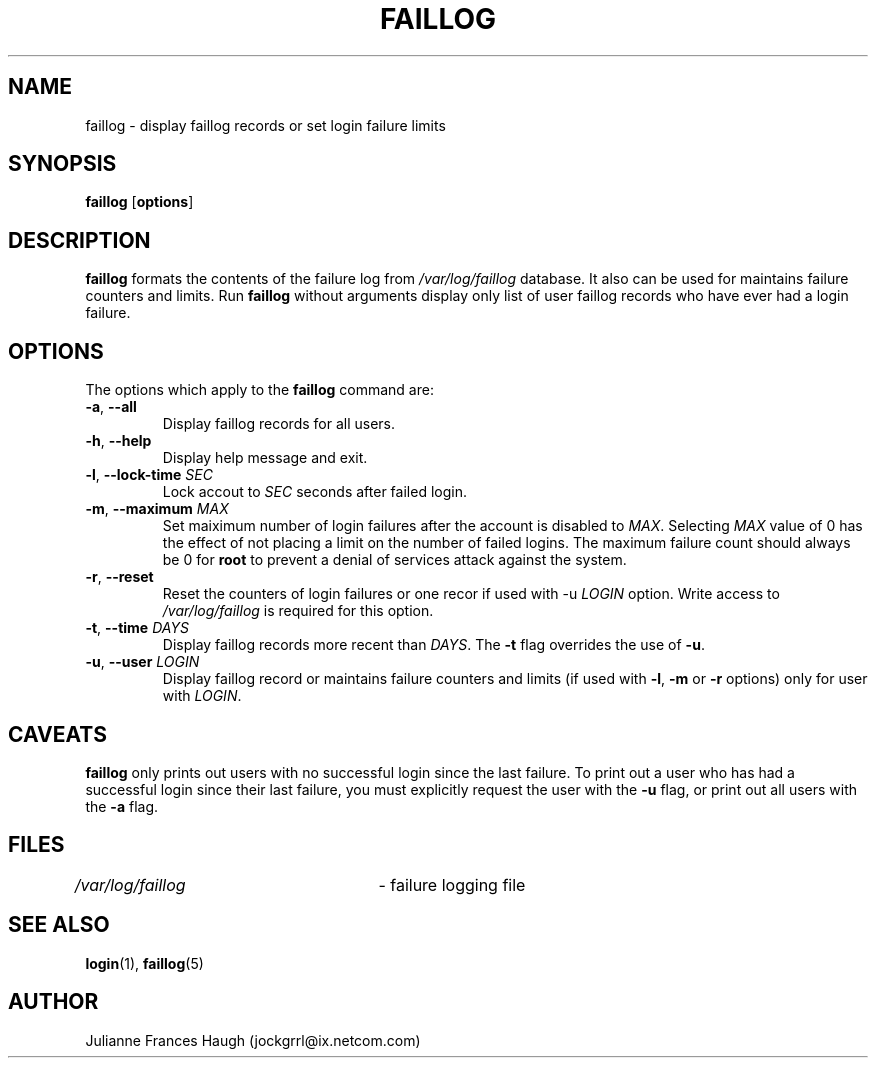 .\" $Id: faillog.8,v 1.19 2005/04/09 17:09:56 kloczek Exp $
.\" Copyright 1989 - 1994, Julianne Frances Haugh
.\" All rights reserved.
.\"
.\" Redistribution and use in source and binary forms, with or without
.\" modification, are permitted provided that the following conditions
.\" are met:
.\" 1. Redistributions of source code must retain the above copyright
.\"    notice, this list of conditions and the following disclaimer.
.\" 2. Redistributions in binary form must reproduce the above copyright
.\"    notice, this list of conditions and the following disclaimer in the
.\"    documentation and/or other materials provided with the distribution.
.\" 3. Neither the name of Julianne F. Haugh nor the names of its contributors
.\"    may be used to endorse or promote products derived from this software
.\"    without specific prior written permission.
.\"
.\" THIS SOFTWARE IS PROVIDED BY JULIE HAUGH AND CONTRIBUTORS ``AS IS'' AND
.\" ANY EXPRESS OR IMPLIED WARRANTIES, INCLUDING, BUT NOT LIMITED TO, THE
.\" IMPLIED WARRANTIES OF MERCHANTABILITY AND FITNESS FOR A PARTICULAR PURPOSE
.\" ARE DISCLAIMED.  IN NO EVENT SHALL JULIE HAUGH OR CONTRIBUTORS BE LIABLE
.\" FOR ANY DIRECT, INDIRECT, INCIDENTAL, SPECIAL, EXEMPLARY, OR CONSEQUENTIAL
.\" DAMAGES (INCLUDING, BUT NOT LIMITED TO, PROCUREMENT OF SUBSTITUTE GOODS
.\" OR SERVICES; LOSS OF USE, DATA, OR PROFITS; OR BUSINESS INTERRUPTION)
.\" HOWEVER CAUSED AND ON ANY THEORY OF LIABILITY, WHETHER IN CONTRACT, STRICT
.\" LIABILITY, OR TORT (INCLUDING NEGLIGENCE OR OTHERWISE) ARISING IN ANY WAY
.\" OUT OF THE USE OF THIS SOFTWARE, EVEN IF ADVISED OF THE POSSIBILITY OF
.\" SUCH DAMAGE.
.TH FAILLOG 8
.SH NAME
faillog \- display faillog records or set login failure limits
.SH SYNOPSIS
.TP 6
\fBfaillog\fR [\fBoptions\fR]
.SH DESCRIPTION
\fBfaillog\fR formats the contents of the failure log from \fI/var/log/faillog\fR
database. It also can be used for maintains failure counters and limits.
Run \fBfaillog\fR without arguments display only list of user faillog records
who have ever had a login failure.
.SH OPTIONS
The options which apply to the \fBfaillog\fR command are:
.IP "\fB\-a\fR, \fB\-\-all\fR"
Display faillog records for all users.
.IP "\fB\-h\fR, \fB\-\-help\fR"
Display help message and exit.
.IP "\fB\-l\fR, \fB\-\-lock\-time\fR \fISEC\fR"
Lock accout to \fISEC\fR seconds after failed login.
.IP "\fB\-m\fR, \fB\-\-maximum\fR \fIMAX\fR"
Set maiximum number of login failures after the account is disabled to
\fIMAX\fR. Selecting \fIMAX\fR value of 0 has the effect of not placing a
limit on the number of failed logins. The maximum failure count should
always be 0 for \fBroot\fR to prevent a denial of services attack against
the system.
.IP "\fB\-r\fR, \fB\-\-reset\fR"
Reset the counters of login failures or one recor if used with \-u
\fILOGIN\fR option. Write access to \fI/var/log/faillog\fR is required for
this option.
.IP "\fB\-t\fR, \fB\-\-time\fR \fIDAYS\fR"
Display faillog records more recent than \fIDAYS\fR. The \fB\-t\fR flag
overrides the use of \fB\-u\fR.
.IP "\fB\-u\fR, \fB\-\-user\fR \fILOGIN\fR"
Display faillog record or maintains failure counters and limits (if used
with \fB\-l\fR, \fB\-m\fR or \fB\-r\fR options) only for user with \fILOGIN\fR.
.SH CAVEATS
\fBfaillog\fR only prints out users with no successful login since the last
failure. To print out a user who has had a successful login since their last
failure, you must explicitly request the user with the \fB\-u\fR flag, or
print out all users with the \fB\-a\fR flag.
.SH FILES
\fI/var/log/faillog\fR	\- failure logging file
.SH SEE ALSO
.BR login (1),
.BR faillog (5)
.SH AUTHOR
Julianne Frances Haugh (jockgrrl@ix.netcom.com)

